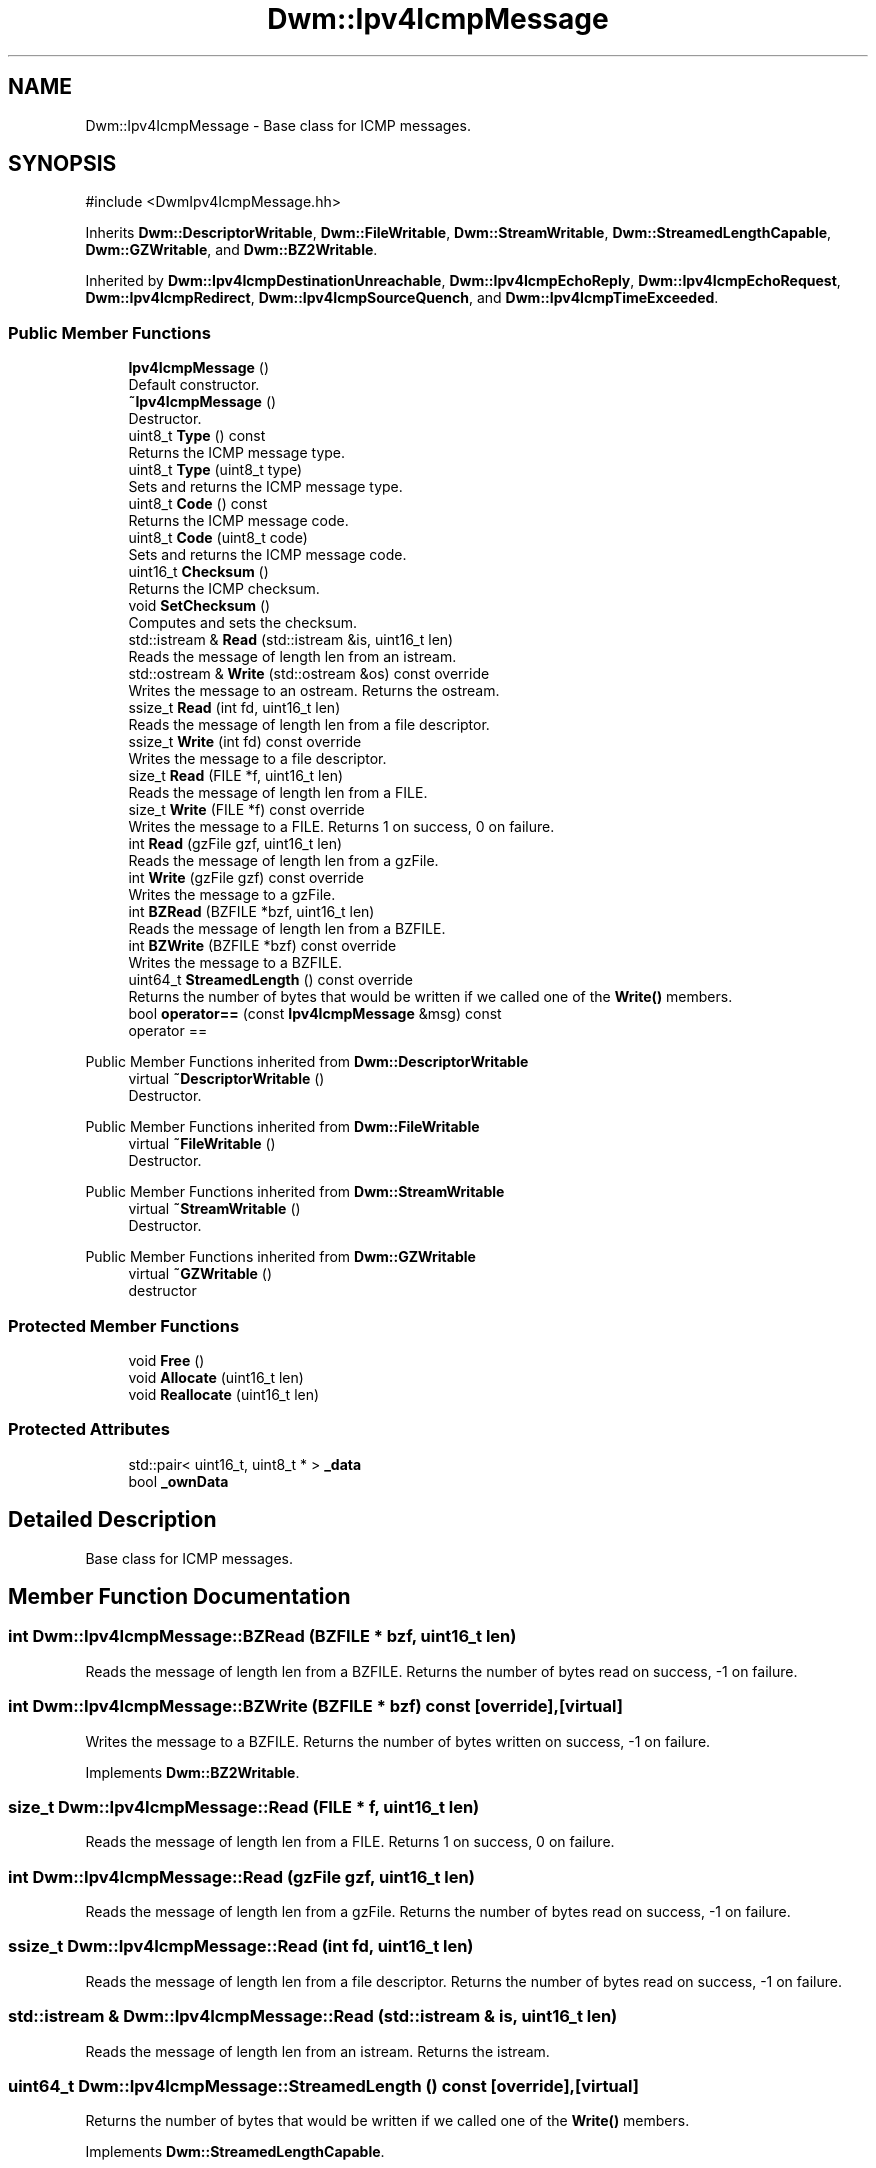 .TH "Dwm::Ipv4IcmpMessage" 3 "libDwm-0.0.20240716" \" -*- nroff -*-
.ad l
.nh
.SH NAME
Dwm::Ipv4IcmpMessage \- Base class for ICMP messages\&.  

.SH SYNOPSIS
.br
.PP
.PP
\fR#include <DwmIpv4IcmpMessage\&.hh>\fP
.PP
Inherits \fBDwm::DescriptorWritable\fP, \fBDwm::FileWritable\fP, \fBDwm::StreamWritable\fP, \fBDwm::StreamedLengthCapable\fP, \fBDwm::GZWritable\fP, and \fBDwm::BZ2Writable\fP\&.
.PP
Inherited by \fBDwm::Ipv4IcmpDestinationUnreachable\fP, \fBDwm::Ipv4IcmpEchoReply\fP, \fBDwm::Ipv4IcmpEchoRequest\fP, \fBDwm::Ipv4IcmpRedirect\fP, \fBDwm::Ipv4IcmpSourceQuench\fP, and \fBDwm::Ipv4IcmpTimeExceeded\fP\&.
.SS "Public Member Functions"

.in +1c
.ti -1c
.RI "\fBIpv4IcmpMessage\fP ()"
.br
.RI "Default constructor\&. "
.ti -1c
.RI "\fB~Ipv4IcmpMessage\fP ()"
.br
.RI "Destructor\&. "
.ti -1c
.RI "uint8_t \fBType\fP () const"
.br
.RI "Returns the ICMP message type\&. "
.ti -1c
.RI "uint8_t \fBType\fP (uint8_t type)"
.br
.RI "Sets and returns the ICMP message type\&. "
.ti -1c
.RI "uint8_t \fBCode\fP () const"
.br
.RI "Returns the ICMP message code\&. "
.ti -1c
.RI "uint8_t \fBCode\fP (uint8_t code)"
.br
.RI "Sets and returns the ICMP message code\&. "
.ti -1c
.RI "uint16_t \fBChecksum\fP ()"
.br
.RI "Returns the ICMP checksum\&. "
.ti -1c
.RI "void \fBSetChecksum\fP ()"
.br
.RI "Computes and sets the checksum\&. "
.ti -1c
.RI "std::istream & \fBRead\fP (std::istream &is, uint16_t len)"
.br
.RI "Reads the message of length \fRlen\fP from an istream\&. "
.ti -1c
.RI "std::ostream & \fBWrite\fP (std::ostream &os) const override"
.br
.RI "Writes the message to an ostream\&. Returns the ostream\&. "
.ti -1c
.RI "ssize_t \fBRead\fP (int fd, uint16_t len)"
.br
.RI "Reads the message of length \fRlen\fP from a file descriptor\&. "
.ti -1c
.RI "ssize_t \fBWrite\fP (int fd) const override"
.br
.RI "Writes the message to a file descriptor\&. "
.ti -1c
.RI "size_t \fBRead\fP (FILE *f, uint16_t len)"
.br
.RI "Reads the message of length \fRlen\fP from a FILE\&. "
.ti -1c
.RI "size_t \fBWrite\fP (FILE *f) const override"
.br
.RI "Writes the message to a FILE\&. Returns 1 on success, 0 on failure\&. "
.ti -1c
.RI "int \fBRead\fP (gzFile gzf, uint16_t len)"
.br
.RI "Reads the message of length \fRlen\fP from a gzFile\&. "
.ti -1c
.RI "int \fBWrite\fP (gzFile gzf) const override"
.br
.RI "Writes the message to a gzFile\&. "
.ti -1c
.RI "int \fBBZRead\fP (BZFILE *bzf, uint16_t len)"
.br
.RI "Reads the message of length \fRlen\fP from a BZFILE\&. "
.ti -1c
.RI "int \fBBZWrite\fP (BZFILE *bzf) const override"
.br
.RI "Writes the message to a BZFILE\&. "
.ti -1c
.RI "uint64_t \fBStreamedLength\fP () const override"
.br
.RI "Returns the number of bytes that would be written if we called one of the \fBWrite()\fP members\&. "
.ti -1c
.RI "bool \fBoperator==\fP (const \fBIpv4IcmpMessage\fP &msg) const"
.br
.RI "operator == "
.in -1c

Public Member Functions inherited from \fBDwm::DescriptorWritable\fP
.in +1c
.ti -1c
.RI "virtual \fB~DescriptorWritable\fP ()"
.br
.RI "Destructor\&. "
.in -1c

Public Member Functions inherited from \fBDwm::FileWritable\fP
.in +1c
.ti -1c
.RI "virtual \fB~FileWritable\fP ()"
.br
.RI "Destructor\&. "
.in -1c

Public Member Functions inherited from \fBDwm::StreamWritable\fP
.in +1c
.ti -1c
.RI "virtual \fB~StreamWritable\fP ()"
.br
.RI "Destructor\&. "
.in -1c

Public Member Functions inherited from \fBDwm::GZWritable\fP
.in +1c
.ti -1c
.RI "virtual \fB~GZWritable\fP ()"
.br
.RI "destructor "
.in -1c
.SS "Protected Member Functions"

.in +1c
.ti -1c
.RI "void \fBFree\fP ()"
.br
.ti -1c
.RI "void \fBAllocate\fP (uint16_t len)"
.br
.ti -1c
.RI "void \fBReallocate\fP (uint16_t len)"
.br
.in -1c
.SS "Protected Attributes"

.in +1c
.ti -1c
.RI "std::pair< uint16_t, uint8_t * > \fB_data\fP"
.br
.ti -1c
.RI "bool \fB_ownData\fP"
.br
.in -1c
.SH "Detailed Description"
.PP 
Base class for ICMP messages\&. 
.SH "Member Function Documentation"
.PP 
.SS "int Dwm::Ipv4IcmpMessage::BZRead (BZFILE * bzf, uint16_t len)"

.PP
Reads the message of length \fRlen\fP from a BZFILE\&. Returns the number of bytes read on success, -1 on failure\&. 
.SS "int Dwm::Ipv4IcmpMessage::BZWrite (BZFILE * bzf) const\fR [override]\fP, \fR [virtual]\fP"

.PP
Writes the message to a BZFILE\&. Returns the number of bytes written on success, -1 on failure\&. 
.PP
Implements \fBDwm::BZ2Writable\fP\&.
.SS "size_t Dwm::Ipv4IcmpMessage::Read (FILE * f, uint16_t len)"

.PP
Reads the message of length \fRlen\fP from a FILE\&. Returns 1 on success, 0 on failure\&. 
.SS "int Dwm::Ipv4IcmpMessage::Read (gzFile gzf, uint16_t len)"

.PP
Reads the message of length \fRlen\fP from a gzFile\&. Returns the number of bytes read on success, -1 on failure\&. 
.SS "ssize_t Dwm::Ipv4IcmpMessage::Read (int fd, uint16_t len)"

.PP
Reads the message of length \fRlen\fP from a file descriptor\&. Returns the number of bytes read on success, -1 on failure\&. 
.SS "std::istream & Dwm::Ipv4IcmpMessage::Read (std::istream & is, uint16_t len)"

.PP
Reads the message of length \fRlen\fP from an istream\&. Returns the istream\&. 
.SS "uint64_t Dwm::Ipv4IcmpMessage::StreamedLength () const\fR [override]\fP, \fR [virtual]\fP"

.PP
Returns the number of bytes that would be written if we called one of the \fBWrite()\fP members\&. 
.PP
Implements \fBDwm::StreamedLengthCapable\fP\&.
.SS "size_t Dwm::Ipv4IcmpMessage::Write (FILE * f) const\fR [override]\fP, \fR [virtual]\fP"

.PP
Writes the message to a FILE\&. Returns 1 on success, 0 on failure\&. 
.PP
Implements \fBDwm::FileWritable\fP\&.
.SS "int Dwm::Ipv4IcmpMessage::Write (gzFile gzf) const\fR [override]\fP, \fR [virtual]\fP"

.PP
Writes the message to a gzFile\&. Returns the number of bytes written on success, -1 on failure\&. 
.PP
Implements \fBDwm::GZWritable\fP\&.
.SS "ssize_t Dwm::Ipv4IcmpMessage::Write (int fd) const\fR [override]\fP, \fR [virtual]\fP"

.PP
Writes the message to a file descriptor\&. Returns the number of bytes written on success, -1 on failure\&. 
.PP
Implements \fBDwm::DescriptorWritable\fP\&.
.SS "std::ostream & Dwm::Ipv4IcmpMessage::Write (std::ostream & os) const\fR [override]\fP, \fR [virtual]\fP"

.PP
Writes the message to an ostream\&. Returns the ostream\&. 
.PP
Implements \fBDwm::StreamWritable\fP\&.

.SH "Author"
.PP 
Generated automatically by Doxygen for libDwm-0\&.0\&.20240716 from the source code\&.
